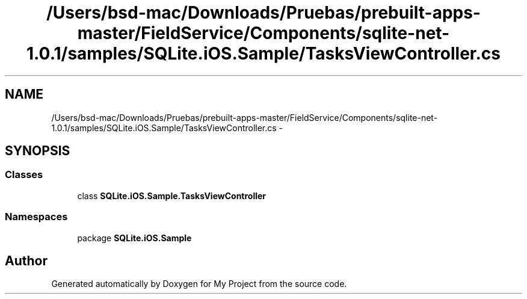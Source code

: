 .TH "/Users/bsd-mac/Downloads/Pruebas/prebuilt-apps-master/FieldService/Components/sqlite-net-1.0.1/samples/SQLite.iOS.Sample/TasksViewController.cs" 3 "Tue Jul 1 2014" "My Project" \" -*- nroff -*-
.ad l
.nh
.SH NAME
/Users/bsd-mac/Downloads/Pruebas/prebuilt-apps-master/FieldService/Components/sqlite-net-1.0.1/samples/SQLite.iOS.Sample/TasksViewController.cs \- 
.SH SYNOPSIS
.br
.PP
.SS "Classes"

.in +1c
.ti -1c
.RI "class \fBSQLite\&.iOS\&.Sample\&.TasksViewController\fP"
.br
.in -1c
.SS "Namespaces"

.in +1c
.ti -1c
.RI "package \fBSQLite\&.iOS\&.Sample\fP"
.br
.in -1c
.SH "Author"
.PP 
Generated automatically by Doxygen for My Project from the source code\&.
